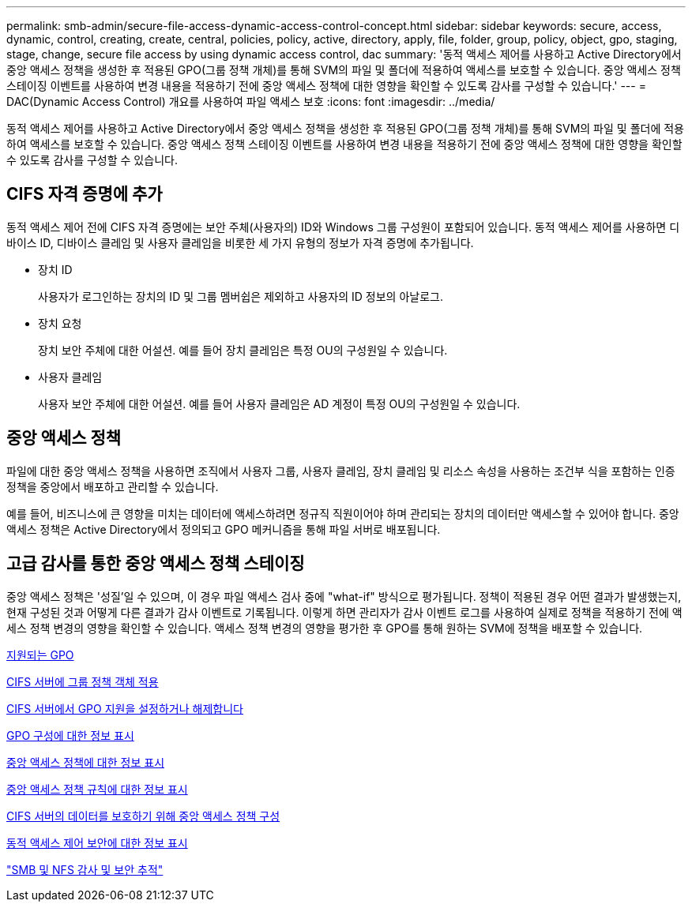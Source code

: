 ---
permalink: smb-admin/secure-file-access-dynamic-access-control-concept.html 
sidebar: sidebar 
keywords: secure, access, dynamic, control, creating, create, central, policies, policy, active, directory, apply, file, folder, group, policy, object, gpo, staging, stage, change, secure file access by using dynamic access control, dac 
summary: '동적 액세스 제어를 사용하고 Active Directory에서 중앙 액세스 정책을 생성한 후 적용된 GPO(그룹 정책 개체)를 통해 SVM의 파일 및 폴더에 적용하여 액세스를 보호할 수 있습니다. 중앙 액세스 정책 스테이징 이벤트를 사용하여 변경 내용을 적용하기 전에 중앙 액세스 정책에 대한 영향을 확인할 수 있도록 감사를 구성할 수 있습니다.' 
---
= DAC(Dynamic Access Control) 개요를 사용하여 파일 액세스 보호
:icons: font
:imagesdir: ../media/


[role="lead"]
동적 액세스 제어를 사용하고 Active Directory에서 중앙 액세스 정책을 생성한 후 적용된 GPO(그룹 정책 개체)를 통해 SVM의 파일 및 폴더에 적용하여 액세스를 보호할 수 있습니다. 중앙 액세스 정책 스테이징 이벤트를 사용하여 변경 내용을 적용하기 전에 중앙 액세스 정책에 대한 영향을 확인할 수 있도록 감사를 구성할 수 있습니다.



== CIFS 자격 증명에 추가

동적 액세스 제어 전에 CIFS 자격 증명에는 보안 주체(사용자의) ID와 Windows 그룹 구성원이 포함되어 있습니다. 동적 액세스 제어를 사용하면 디바이스 ID, 디바이스 클레임 및 사용자 클레임을 비롯한 세 가지 유형의 정보가 자격 증명에 추가됩니다.

* 장치 ID
+
사용자가 로그인하는 장치의 ID 및 그룹 멤버쉽은 제외하고 사용자의 ID 정보의 아날로그.

* 장치 요청
+
장치 보안 주체에 대한 어설션. 예를 들어 장치 클레임은 특정 OU의 구성원일 수 있습니다.

* 사용자 클레임
+
사용자 보안 주체에 대한 어설션. 예를 들어 사용자 클레임은 AD 계정이 특정 OU의 구성원일 수 있습니다.





== 중앙 액세스 정책

파일에 대한 중앙 액세스 정책을 사용하면 조직에서 사용자 그룹, 사용자 클레임, 장치 클레임 및 리소스 속성을 사용하는 조건부 식을 포함하는 인증 정책을 중앙에서 배포하고 관리할 수 있습니다.

예를 들어, 비즈니스에 큰 영향을 미치는 데이터에 액세스하려면 정규직 직원이어야 하며 관리되는 장치의 데이터만 액세스할 수 있어야 합니다. 중앙 액세스 정책은 Active Directory에서 정의되고 GPO 메커니즘을 통해 파일 서버로 배포됩니다.



== 고급 감사를 통한 중앙 액세스 정책 스테이징

중앙 액세스 정책은 '성질'일 수 있으며, 이 경우 파일 액세스 검사 중에 "what-if" 방식으로 평가됩니다. 정책이 적용된 경우 어떤 결과가 발생했는지, 현재 구성된 것과 어떻게 다른 결과가 감사 이벤트로 기록됩니다. 이렇게 하면 관리자가 감사 이벤트 로그를 사용하여 실제로 정책을 적용하기 전에 액세스 정책 변경의 영향을 확인할 수 있습니다. 액세스 정책 변경의 영향을 평가한 후 GPO를 통해 원하는 SVM에 정책을 배포할 수 있습니다.

xref:supported-gpos-concept.adoc[지원되는 GPO]

xref:applying-group-policy-objects-concept.adoc[CIFS 서버에 그룹 정책 객체 적용]

xref:enable-disable-gpo-support-task.adoc[CIFS 서버에서 GPO 지원을 설정하거나 해제합니다]

xref:display-gpo-config-task.adoc[GPO 구성에 대한 정보 표시]

xref:display-central-access-policies-task.adoc[중앙 액세스 정책에 대한 정보 표시]

xref:display-central-access-policy-rules-task.adoc[중앙 액세스 정책 규칙에 대한 정보 표시]

xref:configure-central-access-policies-secure-data-task.adoc[CIFS 서버의 데이터를 보호하기 위해 중앙 액세스 정책 구성]

xref:display-dynamic-access-control-security-task.adoc[동적 액세스 제어 보안에 대한 정보 표시]

link:../nas-audit/index.html["SMB 및 NFS 감사 및 보안 추적"]
